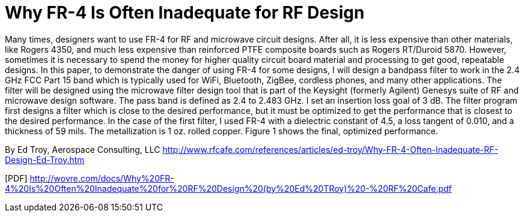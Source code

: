 = Why FR-4 Is Often Inadequate for RF Design

Many times, designers want to use FR-4 for RF and microwave circuit designs. After all, it is less expensive than other materials, like Rogers 4350, and much less expensive than reinforced PTFE composite boards such as Rogers RT/Duroid 5870. However, sometimes it is necessary to spend the money for higher quality circuit board material and processing to get good, repeatable designs.
In this paper, to demonstrate the danger of using FR-4 for some designs, I will design a bandpass filter to work in the 2.4 GHz FCC Part 15 band which is typically used for WiFi, Bluetooth, ZigBee, cordless phones, and many other applications. The filter will be designed using the microwave filter design tool that is part of the Keysight (formerly Agilent) Genesys suite of RF and microwave design software. The pass band is defined as 2.4 to 2.483 GHz. I set an insertion loss goal of 3 dB. The filter program first designs a filter which is close to the desired performance, but it must be optimized to get the performance that is closest to the desired performance. In the case of the first filter, I used FR-4 with a dielectric constant of 4.5, a loss tangent of 0.010, and a thickness of 59 mils. The metallization is 1 oz. rolled copper. Figure 1 shows the final, optimized performance.
 
By Ed Troy,  Aerospace Consulting, LLC
http://www.rfcafe.com/references/articles/ed-troy/Why-FR-4-Often-Inadequate-RF-Design-Ed-Troy.htm

[PDF] http://wovre.com/docs/Why%20FR-4%20Is%20Often%20Inadequate%20for%20RF%20Design%20(by%20Ed%20TRoy)%20-%20RF%20Cafe.pdf